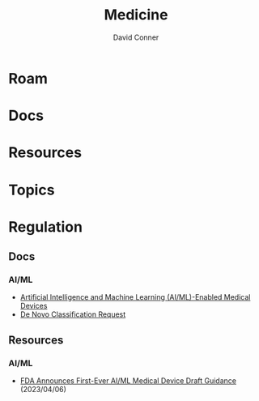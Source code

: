 :PROPERTIES:
:ID:       ef2ad591-9e40-4011-9c91-3942462ecb58
:END:
#+title: Medicine
#+AUTHOR:    David Conner
#+EMAIL:     noreply@te.xel.io
#+DESCRIPTION: notes

* Roam

* Docs

* Resources

* Topics

* Regulation

** Docs
*** AI/ML
+ [[https://www.fda.gov/medical-devices/software-medical-device-samd/artificial-intelligence-and-machine-learning-aiml-enabled-medical-devices][Artificial Intelligence and Machine Learning (AI/ML)-Enabled Medical Devices]]
+ [[https://www.fda.gov/medical-devices/premarket-submissions-selecting-and-preparing-correct-submission/de-novo-classification-request][De Novo Classification Request]]

** Resources
*** AI/ML
+ [[https://www.natlawreview.com/article/fda-announces-first-ever-aiml-medical-device-draft-guidance][FDA Announces First-Ever AI/ML Medical Device Draft Guidance]] (2023/04/06)
